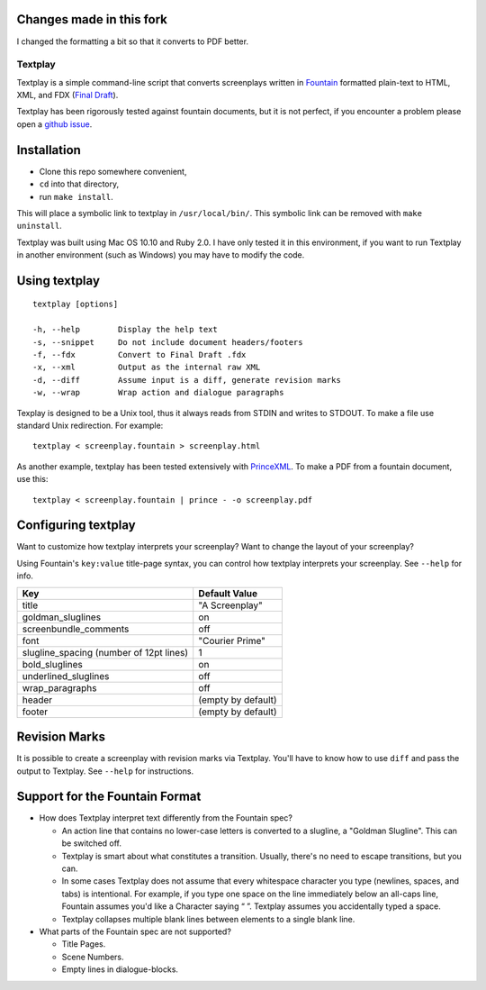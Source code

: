 Changes made in this fork
-------------------------

I changed the formatting a bit so that it converts to PDF better.

Textplay
========

Textplay is a simple command-line script that converts screenplays
written in Fountain_ formatted plain-text to HTML, XML, and FDX (`Final Draft`_).

Textplay has been rigorously tested against fountain documents,
but it is not perfect, if you encounter a problem please open a `github issue`_.

Installation
------------

- Clone this repo somewhere convenient,
- ``cd`` into that directory,
- run ``make install``.

This will place a symbolic link to textplay in ``/usr/local/bin/``.
This symbolic link can be removed with ``make uninstall``.

Textplay was built using Mac OS 10.10 and Ruby 2.0.
I have only tested it in this environment,
if you want to run Textplay in another environment (such as Windows)
you may have to modify the code.

Using textplay
--------------

::

    textplay [options]

    -h, --help        Display the help text
    -s, --snippet     Do not include document headers/footers
    -f, --fdx         Convert to Final Draft .fdx
    -x, --xml         Output as the internal raw XML
    -d, --diff        Assume input is a diff, generate revision marks
    -w, --wrap        Wrap action and dialogue paragraphs

Texplay is designed to be a Unix tool,
thus it always reads from STDIN and writes to STDOUT.
To make a file use standard Unix redirection. For example::

    textplay < screenplay.fountain > screenplay.html

As another example, textplay has been tested extensively with `PrinceXML`_.
To make a PDF from a fountain document, use this::

    textplay < screenplay.fountain | prince - -o screenplay.pdf

Configuring textplay
--------------------

Want to customize how textplay interprets your screenplay?
Want to change the layout of your screenplay?

Using Fountain's ``key:value`` title-page syntax,
you can control how textplay interprets your screenplay.
See ``--help`` for info.

=======================================  ==================
Key                                      Default Value
=======================================  ==================
title                                    "A Screenplay"
goldman_sluglines                        on
screenbundle_comments                    off
font                                     "Courier Prime"
slugline_spacing (number of 12pt lines)  1
bold_sluglines                           on
underlined_sluglines                     off
wrap_paragraphs                          off
header                                   (empty by default)
footer                                   (empty by default)
=======================================  ==================

Revision Marks
--------------

It is possible to create a screenplay with revision marks via Textplay.
You'll have to know how to use ``diff`` and pass the output to Textplay.
See ``--help`` for instructions.

Support for the Fountain Format
-------------------------------

- How does Textplay interpret text differently from the Fountain spec?

  -  An action line that contains no lower-case letters is converted to a
     slugline, a "Goldman Slugline". This can be switched off.
  -  Textplay is smart about what constitutes a transition. Usually,
     there's no need to escape transitions, but you can.
  -  In some cases Textplay does not assume that every whitespace
     character you type (newlines, spaces, and tabs) is intentional. For
     example, if you type one space on the line immediately below an
     all-caps line, Fountain assumes you'd like a Character saying “ ”.
     Textplay assumes you accidentally typed a space.
  -  Textplay collapses multiple blank lines between elements to a single
     blank line.

- What parts of the Fountain spec are not supported?

  -  Title Pages.
  -  Scene Numbers.
  -  Empty lines in dialogue-blocks.

.. _Fountain: http://fountain.io
.. _`Final Draft`: http://finaldraft.com
.. _`github issue`: https://github.com/olivertaylor/Textplay/issues?state=open
.. _`PrinceXML`: http://princexml.com



